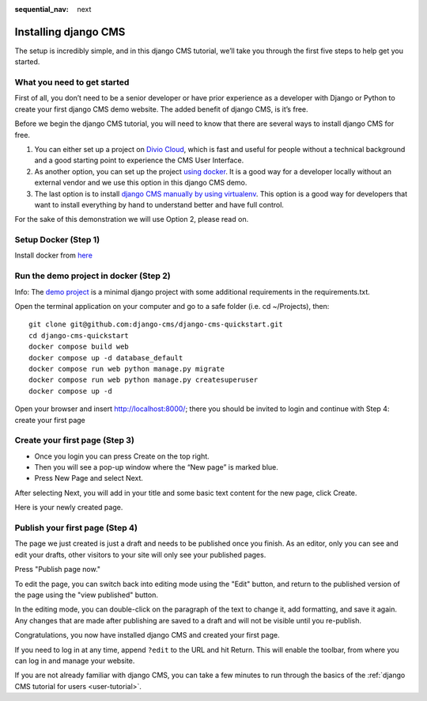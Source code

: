 :sequential_nav: next

.. _install-django-cms-tutorial:

######################
Installing django CMS
######################

The setup is incredibly simple, and in this django CMS tutorial, we’ll take you through
the first five steps to help get you started.

*****************************
What you need to get started
*****************************

First of all, you don’t need to be a senior developer or have prior experience as a developer
with Django or Python to create your first django CMS demo website. The added benefit of django CMS, is it’s free.

Before we begin the django CMS tutorial, you will need to know that there are several ways to
install django CMS for free.

1. You can either set up a project on `Divio Cloud <https://www.django-cms.org/en/blog/2020/07/08/simple-django-cms-installation-with-divio-cloud/>`_, which is fast and useful for people without a technical background and a good starting point to experience the CMS User Interface.

2. As another option, you can set up the project `using docker <https://www.django-cms.org/en/blog/2021/01/19/how-you-spin-up-a-django-cms-project-in-less-than-5-minutes/>`_. It is a good way for a developer locally without an external vendor and we use this option in this django CMS demo.

3. The last option is to install `django CMS manually by using virtualenv <https://docs.django-cms.org/en/latest/how_to/install.html>`_. This option is a good way for developers that want to install everything by hand to understand better and have full control.

For the sake of this demonstration we will use Option 2, please read on.

************************
Setup Docker (Step 1)
************************

Install docker from `here <https://docs.docker.com/get-docker/>`_

****************************************
Run the demo project in docker (Step 2)
****************************************

Info: The `demo project <https://github.com/django-cms/django-cms-quickstart>`_ is a minimal
django project with some additional requirements in the requirements.txt.

Open the terminal application on your computer and go to a safe folder (i.e. cd ~/Projects), then:


::

   git clone git@github.com:django-cms/django-cms-quickstart.git
   cd django-cms-quickstart
   docker compose build web
   docker compose up -d database_default
   docker compose run web python manage.py migrate
   docker compose run web python manage.py createsuperuser
   docker compose up -d

Open your browser and insert http://localhost:8000/; there you should be invited to login
and continue with Step 4: create your first page


********************************
Create your first page (Step 3)
********************************

* Once you login you can press Create on the top right.
* Then you will see a pop-up window where the “New page” is marked blue.
* Press New Page and select Next.

.. image:: /introduction/images/create_page_with_django_cms1.png
   :alt: create a page with django cms
   :width: 400
   :align: center


After selecting Next, you will add in your title and some basic text content for the new page,
click Create.

.. image:: /introduction/images/create_page_with_django_cms2.png
   :alt: create a page with django cms
   :width: 400
   :align: center

Here is your newly created page.

*********************************
Publish your first page (Step 4)
*********************************

The page we just created is just a draft and needs to be published once you finish.
As an editor, only you can see and edit your drafts, other visitors to your site will only see your published pages.

Press "Publish page now."

.. image:: /introduction/images/django_cms_demo_page.png
   :alt: publish a page with django cms
   :width: 400
   :align: center

To edit the page, you can switch back into editing mode using the "Edit" button, and
return to the published version of the page using the "view published" button.

In the editing mode, you can double-click on the paragraph of the text to change it,
add formatting, and save it again. Any changes that are made after publishing are saved to a draft and will not be visible until you re-publish.

Congratulations, you now have installed django CMS and created your first page.

If you need to log in at any time, append ``?edit`` to the URL and hit Return. This will enable the
toolbar, from where you can log in and manage your website.

If you are not already familiar with django CMS, you can take a few minutes to run through the
basics of the :ref:`django CMS tutorial for users <user-tutorial>`.
